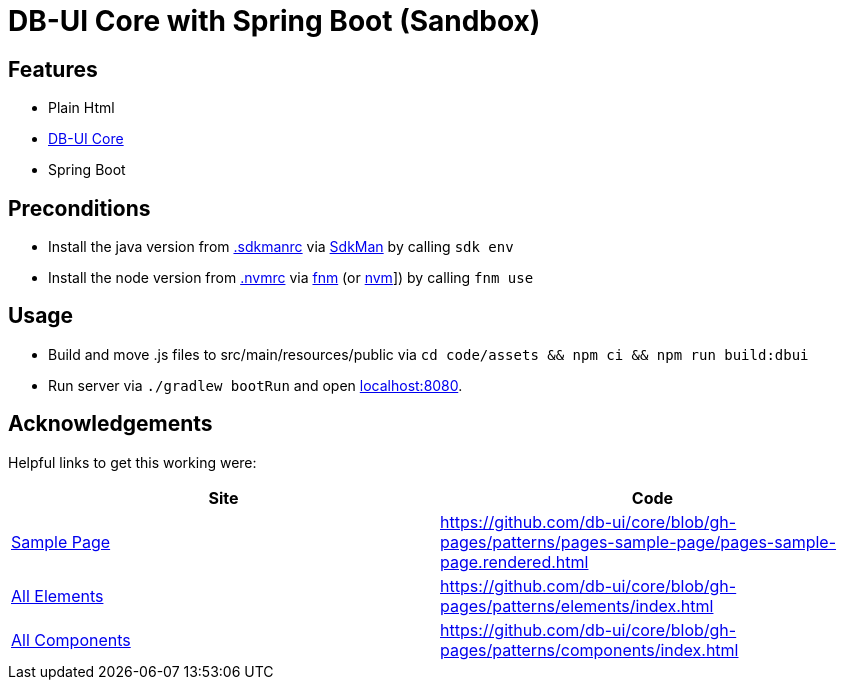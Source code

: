 = DB-UI Core with Spring Boot (Sandbox)

== Features

* Plain Html
* link:https://db-ui.github.io/core/[DB-UI Core]
* Spring Boot

== Preconditions

* Install the java version from link:.sdkmanrc[] via link:https://sdkman.io/[SdkMan] by calling `sdk env`
* Install the node version from link:.nvmrc[] via link:https://github.com/Schniz/fnm[fnm] (or link:https://github.com/nvm-sh/nvm[nvm]]) by calling `fnm use`

== Usage

* Build and move .js files to src/main/resources/public via `cd code/assets && npm ci && npm run build:dbui`
* Run server via `./gradlew bootRun` and open link:http://localhost:8080[localhost:8080].

== Acknowledgements

Helpful links to get this working were:

[cols="1,1" options="header"]
|===
| Site
| Code

| link:https://db-ui.github.io/core/?p=pages-sample-page[Sample Page]
| https://github.com/db-ui/core/blob/gh-pages/patterns/pages-sample-page/pages-sample-page.rendered.html

| link:https://db-ui.github.io/core/?p=viewall-elements-all[All Elements]
| https://github.com/db-ui/core/blob/gh-pages/patterns/elements/index.html

| link:https://db-ui.github.io/core/?p=viewall-components-all[All Components]
| https://github.com/db-ui/core/blob/gh-pages/patterns/components/index.html

|===
